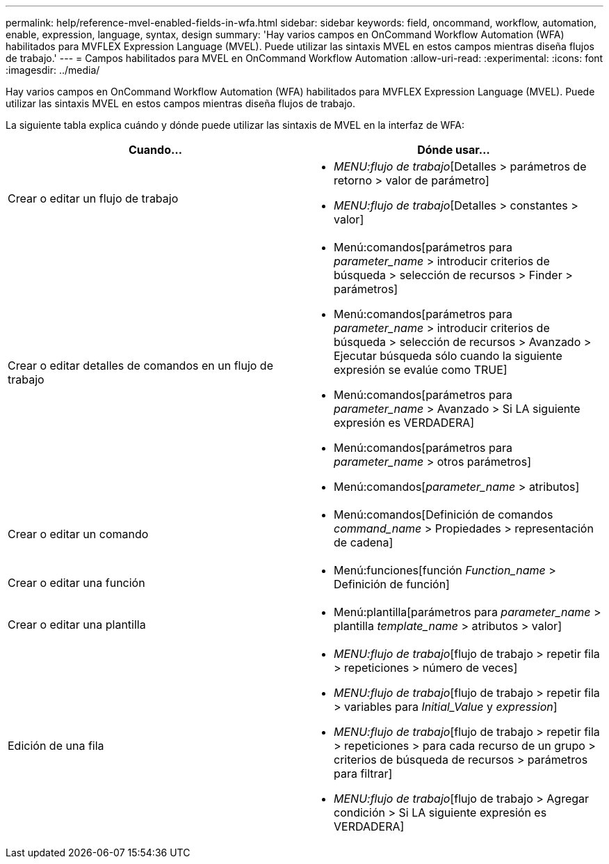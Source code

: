 ---
permalink: help/reference-mvel-enabled-fields-in-wfa.html 
sidebar: sidebar 
keywords: field, oncommand, workflow, automation, enable, expression, language, syntax, design 
summary: 'Hay varios campos en OnCommand Workflow Automation (WFA) habilitados para MVFLEX Expression Language (MVEL). Puede utilizar las sintaxis MVEL en estos campos mientras diseña flujos de trabajo.' 
---
= Campos habilitados para MVEL en OnCommand Workflow Automation
:allow-uri-read: 
:experimental: 
:icons: font
:imagesdir: ../media/


[role="lead"]
Hay varios campos en OnCommand Workflow Automation (WFA) habilitados para MVFLEX Expression Language (MVEL). Puede utilizar las sintaxis MVEL en estos campos mientras diseña flujos de trabajo.

La siguiente tabla explica cuándo y dónde puede utilizar las sintaxis de MVEL en la interfaz de WFA:

[cols="2*"]
|===
| Cuando... | Dónde usar... 


 a| 
Crear o editar un flujo de trabajo
 a| 
* _MENU:flujo de trabajo_[Detalles > parámetros de retorno > valor de parámetro]
* _MENU:flujo de trabajo_[Detalles > constantes > valor]




 a| 
Crear o editar detalles de comandos en un flujo de trabajo
 a| 
* Menú:comandos[parámetros para _parameter_name_ > introducir criterios de búsqueda > selección de recursos > Finder > parámetros]
* Menú:comandos[parámetros para _parameter_name_ > introducir criterios de búsqueda > selección de recursos > Avanzado > Ejecutar búsqueda sólo cuando la siguiente expresión se evalúe como TRUE]
* Menú:comandos[parámetros para _parameter_name_ > Avanzado > Si LA siguiente expresión es VERDADERA]
* Menú:comandos[parámetros para _parameter_name_ > otros parámetros]
* Menú:comandos[_parameter_name_ > atributos]




 a| 
Crear o editar un comando
 a| 
* Menú:comandos[Definición de comandos _command_name_ > Propiedades > representación de cadena]




 a| 
Crear o editar una función
 a| 
* Menú:funciones[función _Function_name_ > Definición de función]




 a| 
Crear o editar una plantilla
 a| 
* Menú:plantilla[parámetros para _parameter_name_ > plantilla _template_name_ > atributos > valor]




 a| 
Edición de una fila
 a| 
* _MENU:flujo de trabajo_[flujo de trabajo > repetir fila > repeticiones > número de veces]
* _MENU:flujo de trabajo_[flujo de trabajo > repetir fila > variables para _Initial_Value_ y _expression_]
* _MENU:flujo de trabajo_[flujo de trabajo > repetir fila > repeticiones > para cada recurso de un grupo > criterios de búsqueda de recursos > parámetros para filtrar]
* _MENU:flujo de trabajo_[flujo de trabajo > Agregar condición > Si LA siguiente expresión es VERDADERA]


|===